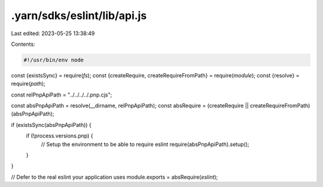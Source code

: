 .yarn/sdks/eslint/lib/api.js
============================

Last edited: 2023-05-25 13:38:49

Contents:

.. code-block:: js

    #!/usr/bin/env node

const {existsSync} = require(`fs`);
const {createRequire, createRequireFromPath} = require(`module`);
const {resolve} = require(`path`);

const relPnpApiPath = "../../../../.pnp.cjs";

const absPnpApiPath = resolve(__dirname, relPnpApiPath);
const absRequire = (createRequire || createRequireFromPath)(absPnpApiPath);

if (existsSync(absPnpApiPath)) {
  if (!process.versions.pnp) {
    // Setup the environment to be able to require eslint
    require(absPnpApiPath).setup();
  }
}

// Defer to the real eslint your application uses
module.exports = absRequire(`eslint`);



